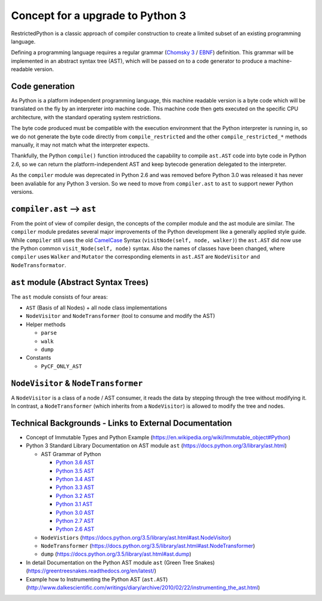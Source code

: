 Concept for a upgrade to Python 3
=================================

RestrictedPython is a classic approach of compiler construction to create a limited subset of an existing programming language.

Defining a programming language requires a regular grammar (`Chomsky 3`_ / `EBNF`_) definition.
This grammar will be implemented in an abstract syntax tree (AST), which will be passed on to a code generator to produce a machine-readable version.

Code generation
---------------

As Python is a platform independent programming language, this machine readable version is a byte code which will be translated on the fly by an interpreter into machine code.
This machine code then gets executed on the specific CPU architecture, with the standard operating system restrictions.

The byte code produced must be compatible with the execution environment that the Python interpreter is running in, so we do not generate the byte code directly from ``compile_restricted`` and the other ``compile_restricted_*`` methods manually, it may not match what the interpreter expects.

Thankfully, the Python ``compile()`` function introduced the capability to compile ``ast.AST`` code into byte code in Python 2.6, so we can return the platform-independent AST and keep bytecode generation delegated to the interpreter.

As the ``compiler`` module was deprecated in Python 2.6 and was removed before Python 3.0 was released it has never been avaliable for any Python 3 version.
So we need to move from ``compiler.ast`` to ``ast`` to support newer Python versions.

``compiler.ast`` --> ``ast``
----------------------------

From the point of view of compiler design, the concepts of the compiler module and the ast module are similar.
The ``compiler`` module predates several major improvements of the Python development like a generally applied style guide.
While ``compiler`` still uses the old `CamelCase`_ Syntax (``visitNode(self, node, walker)``) the ``ast.AST`` did now use the Python common ``visit_Node(self, node)`` syntax.
Also the names of classes have been changed, where ``compiler`` uses ``Walker`` and ``Mutator`` the corresponding elements in ``ast.AST`` are ``NodeVisitor`` and ``NodeTransformator``.


``ast`` module (Abstract Syntax Trees)
--------------------------------------

The ``ast`` module consists of four areas:

* ``AST`` (Basis of all Nodes) + all node class implementations
* ``NodeVisitor`` and ``NodeTransformer`` (tool to consume and modify the AST)
* Helper methods

  * ``parse``
  * ``walk``
  * ``dump``

* Constants

  * ``PyCF_ONLY_AST``


``NodeVisitor`` & ``NodeTransformer``
-------------------------------------

A ``NodeVisitor`` is a class of a node / AST consumer, it reads the data by stepping through the tree without modifying it.
In contrast, a ``NodeTransformer`` (which inherits from a ``NodeVisitor``) is allowed to modify the tree and nodes.


Technical Backgrounds - Links to External Documentation
---------------------------------------------------------

* Concept of Immutable Types and Python Example (https://en.wikipedia.org/wiki/Immutable_object#Python)
* Python 3 Standard Library Documentation on AST module ``ast`` (https://docs.python.org/3/library/ast.html)

  * AST Grammar of Python

    * `Python 3.6 AST`_
    * `Python 3.5 AST`_
    * `Python 3.4 AST`_
    * `Python 3.3 AST`_
    * `Python 3.2 AST`_
    * `Python 3.1 AST`_
    * `Python 3.0 AST`_
    * `Python 2.7 AST`_
    * `Python 2.6 AST`_

  * ``NodeVistiors``  (https://docs.python.org/3.5/library/ast.html#ast.NodeVisitor)
  * ``NodeTransformer``  (https://docs.python.org/3.5/library/ast.html#ast.NodeTransformer)
  * ``dump`` (https://docs.python.org/3.5/library/ast.html#ast.dump)

* In detail Documentation on the Python AST module ``ast`` (Green Tree Snakes) (https://greentreesnakes.readthedocs.org/en/latest/)
* Example how to Instrumenting the Python AST (``ast.AST``) (http://www.dalkescientific.com/writings/diary/archive/2010/02/22/instrumenting_the_ast.html)

.. _`CamelCase`: https://en.wikipedia.org/wiki/Camel_case

.. _`EBNF`: https://en.wikipedia.org/wiki/Extended_Backus%E2%80%93Naur_form

.. _`Chomsky 3`: https://en.wikipedia.org/wiki/Chomsky_hierarchy#Type-3_grammars

.. _`Python 3.6 AST`: https://docs.python.org/3.6/library/ast.html#abstract-grammar

.. _`Python 3.5 AST`: https://docs.python.org/3.5/library/ast.html#abstract-grammar

.. _`Python 3.4 AST`: https://docs.python.org/3.4/library/ast.html#abstract-grammar

.. _`Python 3.3 AST`: https://docs.python.org/3.3/library/ast.html#abstract-grammar

.. _`Python 3.2 AST`: https://docs.python.org/3.2/library/ast.html#abstract-grammar

.. _`Python 3.1 AST`: https://docs.python.org/3.1/library/ast.html#abstract-grammar

.. _`Python 3.0 AST`: https://docs.python.org/3.0/library/ast.html#abstract-grammar

.. _`Python 2.7 AST`: https://docs.python.org/2.7/library/ast.html#abstract-grammar

.. _`Python 2.6 AST`: https://docs.python.org/2.6/library/ast.html#abstract-grammar
